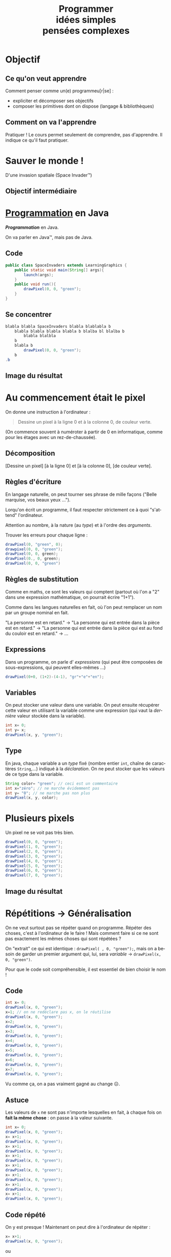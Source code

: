 #+TITLE: Programmer @@latex:\\@@ @@html:<br>@@idées simples @@latex:\\@@ @@html:<br>@@pensées complexes
#+AUTHOR:
#+EMAIL: teaching@bernard-hugueney.org

#+LANGUAGE: fr
#+OPTIONS: toc:1

#+REVEAL_SLIDE_NUMBER: t
#+REVEAL_MARGIN: 0.1

#+BEGIN_SRC elisp :exports none
(require 'ox-reveal)
#+END_SRC

#+REVEAL_ROOT: http://cdn.jsdelivr.net/reveal.js/2.5.0/


#+BEGIN_SRC java :tangle LearningGraphics.java :exports none
  import javafx.application.Application;
  import javafx.scene.Group;
  import javafx.scene.Scene;
  import javafx.scene.canvas.Canvas;
  import javafx.scene.canvas.GraphicsContext;
  import javafx.scene.image.PixelWriter;
  import javafx.scene.paint.Color;
  import javafx.scene.shape.ArcType;
  import javafx.stage.Stage;
  import javafx.stage.StageStyle;

  import java.awt.*;
  import java.util.*;

  public class LearningGraphics extends Application {
      protected int nbPixelsWidth;
      protected int nbPixelsHeight ;
      protected  Canvas canvas;
      protected  GraphicsContext gc;
      protected PixelWriter pw;
      private  int nbEltsWidth;
      private  int nbEltsHeight;
      private int eltSize;
      private static final HashMap<String, javafx.scene.paint.Color> colorNames;
      private static String[][] data;
      static {
          colorNames= new HashMap<String, Color>();
            colorNames.put("black", javafx.scene.paint.Color.BLACK);
            colorNames.put("blue", javafx.scene.paint.Color.BLUE);
            colorNames.put("gray", javafx.scene.paint.Color.GRAY);
            colorNames.put("green", javafx.scene.paint.Color.GREEN);
            colorNames.put("orange", javafx.scene.paint.Color.ORANGE);
            colorNames.put("pink", javafx.scene.paint.Color.PINK);
            colorNames.put("red", javafx.scene.paint.Color.RED);
            colorNames.put("white", javafx.scene.paint.Color.WHITE);
            colorNames.put("yellow", javafx.scene.paint.Color.YELLOW);

      }

      public void init(){
          Dimension screenSize = Toolkit.getDefaultToolkit().getScreenSize();
          nbPixelsWidth = (int)screenSize.getWidth();
          nbPixelsHeight = (int)screenSize.getHeight();
          canvas = new Canvas(nbPixelsWidth, nbPixelsHeight);
          setSize(nbPixelsWidth, nbPixelsHeight);
          gc = canvas.getGraphicsContext2D();
          pw= gc.getPixelWriter();
	  clear("black");
      }

      public static void main(String[] args) {
          launch(args);
      }

      @Override
      public void start(Stage primaryStage) {
        primaryStage.initStyle(StageStyle.UNDECORATED);
          Group root = new Group();
          init();
          run();
          root.getChildren().add(canvas);
          primaryStage.setScene(new Scene(root));
          primaryStage.show();
      }
      public void setSize(int nWidth, int nHeight){
          eltSize= Math.min(nbPixelsWidth/nWidth, nbPixelsHeight/nHeight);
          canvas.setWidth(eltSize*nWidth);
          canvas.setHeight(eltSize*nHeight);
          data= new String [nWidth][nHeight];
      }
      public void drawElt(int posW, int posH, String color){
          gc.setFill(colorNames.get(color));
          gc.fillRect(posW*eltSize, posH*eltSize, eltSize, eltSize);
          data[posW][posH]= color;
      }

      public String dataToCode(){
          String res="setSize("+data.length+","+data[0].length+");\n";
          for(int row= 0; row != data.length; ++row){
              for(int col=0; col != data[row].length; ++col){
                  res+="drawElt("+col+", "+row+", \""
                      +data[col][row]+"\");\n";
              }
          }
          return res;

      }



      public void run() {
      }


      public void drawPixel(int x, int y, String color){
          pw.setColor(x+32, y+32, colorNames.get(color));
      }
      public void clear(String color){
          gc.setFill(colorNames.get(color));
          gc.fillRect(0, 0, nbPixelsWidth, nbPixelsHeight);
      }
      public void wait(int ms){//TODO
      }
  }

#+END_SRC

* Objectif
** Ce qu'on veut apprendre
Comment penser comme un(e) programmeu[r|se] :
- expliciter et décomposer ses objectifs
- composer les primitives dont on dispose (langage & bibliothèques)
** Comment on va l'apprendre
Pratiquer ! Le cours permet seulement de comprendre, pas
d'apprendre. Il indique ce qu'il faut pratiquer.

* Sauver le monde ! 
D'une invasion spatiale (Space Invader™)


[[file:AliensPointsSmall.gif]]

** Objectif intermédiaire

[[file:1-wave-sprites.png]]

* _Programmation_ en Java
/*Programmation*/ en Java.


On va parler en Java™, mais pas de Java.

** Code
#+BEGIN_SRC java :tangle SpaceInvaders1.java
  public class SpaceInvaders extends LearningGraphics {
      public static void main(String[] args){
          launch(args);
      }
      public void run(){
          drawPixel(0, 0, "green");
      }
  }
#+END_SRC
** Se concentrer
#+BEGIN_SRC java
  blabla blabla SpaceInvaders blabla blablabla b
      blabla blabla blabla blabla b blalba bl blalba b
          blabla blalbla
      b
      blabla b 
          drawPixel(0, 0, "green");
      b
  .b
#+END_SRC
** Image du résultat
[[file:1-pixel.png]]

* Au commencement était le pixel
On donne une instruction à l'ordinateur :
#+BEGIN_QUOTE
Dessine un pixel à la ligne 0 et à la colonne 0, de couleur verte.
#+END_QUOTE
(On commence souvent à numéroter à partir de 0 en informatique, comme
pour les étages avec un rez-de-chaussée).
** Décomposition

[Dessine un pixel] [à la ligne 0] et [à la colonne 0], [de couleur verte].

** Règles d'écriture
En langage naturelle, on peut tourner ses phrase de mille façons
("Belle marquise, vos beaux yeux \dots").

 Lorqu'on écrit un programme, il faut respecter strictement ce à quoi
"s'attend" l'ordinateur.

Attention au nombre, à la nature (au /type/)  et à l'ordre des /arguments/.

Trouver les erreurs pour chaque ligne :
#+BEGIN_SRC java
drawPixel(0, "green", 0);
drawpixel(0, 0, "green");
drawPixel(0, 0, green);
drawPixel(0., 0, green);
drawPixel(0, 0, "green")
#+END_SRC

** Règles de substitution

Comme en maths, ce sont les valeurs qui comptent (partout où l'on a
"2" dans une expression mathématique, on pourrait écrire "1+1").

Comme dans les langues naturelles en fait, où l'on peut remplacer un
nom par un groupe nominal en fait.

"La personne est en retard." \rightarrow "La personne qui est entrée
dans la pièce est en retard." \rightarrow "La personne qui est entrée
dans la pièce qui est au fond du couloir est en retard." \rightarrow \dots


** Expressions
Dans un programme, on parle d' /expressions/ (qui peut être composées
de sous-expressions, qui peuvent elles-mêmes \dots)

#+BEGIN_SRC java
drawPixel(0+0, (1+2)-(4-1), "gr"+"e"+"en");
#+END_SRC

** Variables
On peut stocker une valeur dans une variable. On peut ensuite
récupérer cette valeur en utilisant la variable comme une expression
(qui vaut la /dernière/ valeur stockée dans la variable).

#+BEGIN_SRC java
int x= 0;
int y= x;
drawPixel(x, y, "green");
#+END_SRC

** Type
En java, chaque variable a un /type/ fixé (nombre entier =int=, chaîne
de caractères =String=,\dots) indiqué à la /déclaration/. On ne peut
stocker que les valeurs de ce type dans la variable.

#+BEGIN_SRC java
String color= "green"; // ceci est un commentaire
int x="zéro"; // ne marche évidemment pas
int y= "0"; // ne marche pas non plus
drawPixel(x, y, color);
#+END_SRC
* Plusieurs pixels
Un pixel ne se voit pas très bien.
#+BEGIN_SRC java
drawPixel(0, 0, "green");
drawPixel(1, 0, "green");
drawPixel(2, 0, "green");
drawPixel(3, 0, "green");
drawPixel(4, 0, "green");
drawPixel(5, 0, "green");
drawPixel(6, 0, "green");
drawPixel(7, 0, "green");
#+END_SRC

** Image du résultat
[[file:8-pixels.png]]


* Répétitions \rightarrow Généralisation
On ne veut surtout pas se répéter quand on programme. Répéter des
choses, c'est à l'ordinateur de le faire ! Mais comment faire si ce ne
sont pas exactement les mêmes choses qui sont répétées ?

On "extrait" ce qui est identique : =drawPixel( , 0, "green");=, mais
on a besoin de garder un premier argument qui, lui, sera /variable/ \rightarrow
=drawPixel(x, 0, "green")=.


Pour que le code soit compréhensible, il est essentiel de bien choisir le nom !
** Code
#+BEGIN_SRC java
int x= 0;
drawPixel(x, 0, "green");
x=1; // on ne redéclare pas x, on le réutilise
drawPixel(x, 0, "green");
x=2;
drawPixel(x, 0, "green");
x=3;
drawPixel(x, 0, "green");
x=4;
drawPixel(x, 0, "green");
x=5;
drawPixel(x, 0, "green");
x=6;
drawPixel(x, 0, "green");
x=7;
drawPixel(x, 0, "green");
#+END_SRC
Vu comme ça, on a pas vraiment gagné au change ☹.
** Astuce
Les valeurs de =x= ne sont pas n'importe lesquelles en fait, à chaque
fois on *fait la même chose* : on passe à la valeur suivante.
#+BEGIN_SRC java
int x= 0;
drawPixel(x, 0, "green");
x= x+1;
drawPixel(x, 0, "green");
x= x+1;
drawPixel(x, 0, "green");
x= x+1;
drawPixel(x, 0, "green");
x= x+1;
drawPixel(x, 0, "green");
x= x+1;
drawPixel(x, 0, "green");
x= x+1;
drawPixel(x, 0, "green");
x= x+1;
drawPixel(x, 0, "green");
#+END_SRC
** Code répété
On y est presque ! Maintenant on peut dire à l'ordinateur de répéter :
#+BEGIN_SRC java
x= x+1;
drawPixel(x, 0, "green");
#+END_SRC
ou
#+BEGIN_SRC java
drawPixel(x, 0, "green");
x= x+1;
#+END_SRC
* Répétition en boucle
On indique la condition d'arrêt bien sûr:
#+BEGIN_SRC java
  int x=0;
  do{
      drawPixel(x, 0, "green");
      x=x+1;
  }while(x <= 7);
#+END_SRC
** Idiomatismes
En fait, ce type de code est tellement fréquent qu'il y a des façons
plus concises de l'écrire. Par exemple :
#+BEGIN_SRC java
  for(int x=0; x <= 7; x= x+1){
      drawPixel(x, 0, "green");
  }
#+END_SRC
* Un bloc en deux dimensions
** Ce qu'on veut obtenir
[[file:1-block.png]]
** Code naïf
#+BEGIN_SRC java
  for(int x=0; x <= 7; x= x+1){
      drawPixel(x, 0, "green");
  }
  for(int x=0; x <= 7; x= x+1){
      drawPixel(x, 1, "green");
  }
  for(int x=0; x <= 7; x= x+1){
      drawPixel(x, 2, "green");
  }
  for(int x=0; x <= 7; x= x+1){
      drawPixel(x, 3, "green");
  }
  for(int x=0; x <= 7; x= x+1){
      drawPixel(x, 4, "green");
  }
  for(int x=0; x <= 7; x= x+1){
      drawPixel(x, 5, "green");
  }
  for(int x=0; x <= 7; x= x+1){
      drawPixel(x, 6, "green");
  }
  for(int x=0; x <= 7; x= x+1){
      drawPixel(x, 7, "green");
  }
#+END_SRC
** Même transformation
#+BEGIN_SRC java
  int y= 0;
  for(int x=0; x <= 7; x= x+1){
      drawPixel(x, y, "green");
  }
  y= y+1;
  for(int x=0; x <= 7; x= x+1){
      drawPixel(x, y, "green");
  }
  y= y+1;
  for(int x=0; x <= 7; x= x+1){
      drawPixel(x, y, "green");
  }
  y= y+1;
  for(int x=0; x <= 7; x= x+1){
      drawPixel(x, y, "green");
  }
  y= y+1;
  for(int x=0; x <= 7; x= x+1){
      drawPixel(x, y, "green");
  }
  y= y+1;
  for(int x=0; x <= 7; x= x+1){
      drawPixel(x, y, "green");
  }
  y= y+1;
  for(int x=0; x <= 7; x= x+1){
      drawPixel(x, y, "green");
  }
  y= y+1;
  for(int x=0; x <= 7; x= x+1){
      drawPixel(x, y, "green");
  }
#+END_SRC
** Boucles imbriquées
#+BEGIN_SRC java
  for(int y=0; y <= 7; y= y+1){
      for(int x=0; x <= 7; x= x+1){
          drawPixel(x, y, "green");
      }
  }
#+END_SRC
* Généralisation \rightarrow fonction
À partir de la possibilité de dessiner un pixel, on a pu dessiner un
"bloc" de pixels. Ce qui rend =drawPixel()= utile, c'est qu'on peut
l'utiliser pour dessiner des pixels :
- à n'importe quelles coordonnées
- de n'importe quelle couleur

Parce que c'est une /fonction/.
** Dessiner plusieurs blocs
#+BEGIN_SRC java
  for(int y=0; j <= 7; y= y+1){
      for(int x=0; j <= 7; x= x+1){
          drawPixel(x, y, "green");
      }
  }
  for(int y=8; j <= 15; y= y+1){
      for(int x=8; j <= 15; x= x+1){
          drawPixel(x, y, "green");
      }
  }
  for(int y=0; j <= 7; y= y+1){
      for(int x=8; j <= 15; x= x+1){
          drawPixel(x, y, "green");
      }
  }
#+END_SRC
** Généralisation maximale
Dessin de n'importe quel carré :
#+BEGIN_SRC java
for(int y= topLeftY; y < topLeftY+height; y= y+1){
  for(int x= topLeftX; x < topLeftX+width; x= x+1){
    drawPixel(x, y, color);
  }
}
#+END_SRC
#+BEGIN_SRC java
    public void drawSquare(int topLeftX, int topLeftY
                                  , int  width, int height
                                  , String color){
    //...
    }
#+END_SRC
Le nom et l'ordre des arguments sont cohérents avec =drawPixel()=.
** Généralisation spécifique
Dessin de n'importe quel bloc d'un affichage "pixellisé" :
#+BEGIN_SRC java
for(int y= row*BLOCK_SIZE; y < topLeft+ BLOCK_SIZE; y= y+1){
  for(int x= col*BLOCK_SIZE; x < topLeft+ BLOCK_SIZE; x= x+1){
    drawPixel(x, y, color);
  }
}
#+END_SRC
#+BEGIN_SRC java
  public void drawBlock(int col, int row, String color){
//...
}

#+END_SRC

** Quelle abstraction choisir ?
Les deux.
#+BEGIN_SRC java
  public static void drawBlock(int col, int row, String color){
      drawSquare(col*BLOCK_SIZE, row*BLOCK_SIZE
                 , BLOCK_SIZE, BLOCK_SIZE, color);
  }
#+END_SRC
* Dessine-moi un alien !

Un dessin, ce sera des blocs verts selon un motif en deux
dimensions. On ne sait pas encore comment le faire, mais on sait qu'on
peut le faire !

** Résultat désiré
[[file:1-sprite.png]]
** Code pour dessiner une ligne
#+BEGIN_SRC java
drawBlock(1, 3, "green");
drawBlock(2, 3, "green");
drawBlock(4, 3, "green");
drawBlock(5, 3, "green");
drawBlock(6, 3, "green");
drawBlock(8, 3, "green");
drawBlock(9, 3, "green");
#+END_SRC
On voudrait pouvoir stocker un ensemble de valeurs comme ={1, 2, 4, 5,
6, 8, 9}=. On peut utiliser pour cela un /tableau/, qui permet
d'accéder à différentes cases selon leur index.
** Principe du tableau
#+BEGIN_SRC java
int[] row3= {1, 2, 4, 5, 6, 8, 9};
drawBlock(row3[0], 3, "green");
drawBlock(row3[1], 3, "green");
drawBlock(row3[2], 3, "green");
drawBlock(row3[3], 3, "green");
drawBlock(row3[4], 3, "green");
drawBlock(row3[5], 3, "green");
drawBlock(row3[6], 3, "green");
#+END_SRC
#+BEGIN_SRC java
  int[] row3= {1, 2, 4, 5, 6, 8, 9};
  for(int index=0; index < row3.length; index= index+1){
      drawBlock(row3[index], 3, "green");
  }
#+END_SRC
=row3.length= est le nombre de cases du tableau =row3=.
** 2 Dimensions
En fait, on voudrait pouvoir stocker un ensemble de tableaux comme
={{2,8},{3,7},{2,3,4,5,6,7,8},{1, 2, 4, 5, 6, 8, 9}...}=.

On peut (évidemment !) utiliser pour cela un tableau (de tableaux !) :
#+BEGIN_SRC java
  int[][] spaceInvaderRows=
  {{2,8}
   ,{3,7}
   ,{2,3,4,5,6,7,8}
   ,{1, 2, 4, 5, 6, 8, 9}
   ,{0,1,2,3,4,5,6,7,8,9,10}
   ,{0,2,3,4,5,6,7,8,10}
   ,{0,2,8,10}
   ,{3,4,6,7}};
  for(int r=0; r < spaceInvaderRows.length; r= r+1){
      int[] row= spaceInvaderRows[r];
      for(int index=0; index < row.length; index= index+1){
          drawBlock(row[index], r, "green");
      }
  }
#+END_SRC
** Accès direct à un tableau de tableaux
En fait, on peut (évidemment !) utiliser (i.e. indexer) directement le
tableau qui est dans une case d'un tableau :
#+BEGIN_SRC java
  for(int r=0; r < spaceInvaderRows.length; r= r+1){
      for(int index=0; index < row.length; index= index+1){
          drawBlock(spaceInvaderRows[r][index], r, "green");
      }
  }
#+END_SRC
** Image du résultat
[[file:1-sprite.png]]
* Généralisation
On a séparé la définition de l'image d'un alien (le /sprite/
=spaceInvaderRows=) de son affichage. D'ailleurs on fera mieux de
renommer =spaceInvaderRows= en =spaceInvaderSprite= car il vaut mieux
nommer en fonction de ce que ça fait plutôt que ce que c'est. En
effet, on pourrait changer la façon dont on représente le sprite
(e.g. /bitmap/). Pour l'instant un sprite ne peut être que d'une seule
couleur. 

L'affichage est donc indépendant de l'image à représenter, on peut le
réutiliser pour représenter le vaisseau du joueur, les missiles, etc.
Chacun pourra avoir sa couleur propre.
On voudra aussi bien évidemment pourvoir dessiner un sprite
en n'importe quel point (pixellisé) de la fenêtre.
** fonction
#+BEGIN_SRC java
  public void drawSprite(int col, int row, int[][] sprite, String color){
    for(int r=0; r < sprite.length; r= r+1){
        for(int index=0; index < sprite[r].length; index= index+1){
            drawBlock(col+sprite[r][index], row+r, color);
        }
    }
  }
#+END_SRC

* Des vagues d'envahisseurs
Si l'on peut dessiner un pixel/bloc/sprite, on peut en dessiner autant
qu'on veut :
- où on veut
- de la couleur qu'on veut

Puisque que l'on a /implémenté/ cela de façon générique/réutilisable.
** une ligne d'envahisseurs
#+BEGIN_SRC java
  for(int c=0; c < (nbPixelsWidth/BLOCK_SIZE)-(ALIEN_WIDTH+1); c= c + (ALIEN_WIDTH+1)){
      drawSprite(c, 0, spaceInvaderSprite, "green");
  }
#+END_SRC
** Image du résultat
[[file:1-line-sprites.png]]
** une vague d'envahisseur
#+BEGIN_SRC java
  int nbLines= 4;
  for(int line=0; line < nbLines; line= line +1){
    for(int c=0; c < (nbPixelsWidth/BLOCK_SIZE)-(ALIEN_WIDTH+1); c= c + (ALIEN_WIDTH+1)){
        drawSprite(c, line*ALIEN_HEIGHT, spaceInvaderSprite, "green");
    }
#+END_SRC
** Image du résultat
[[file:1-wave-sprites.png]]
* Récapitulatif
#+BEGIN_SRC java :tangle SpaceInvaders.java 
  public class SpaceInvaders extends LearningGraphics {
      public static void main(String[] args){
          launch(args);
      }
      public final static int BLOCK_SIZE= 8;
      public final static int ALIEN_WIDTH= 11;
      public final static int ALIEN_HEIGHT= 11;
      public  void drawSquare(int topLeftX, int topLeftY
                              , int  width, int height
                              , String color){
          for(int y= topLeftY; y < topLeftY+height; y= y+1){
              for(int x= topLeftX; x < topLeftX+width; x= x+1){
                  drawPixel(x, y, color);
              }
          }
      }
      public void drawBlock(int col, int row, String color){
          drawSquare(col*BLOCK_SIZE, row*BLOCK_SIZE, BLOCK_SIZE, BLOCK_SIZE, color);
      }
      public void drawSprite(int col, int row, int[][] sprite, String color){
          for(int r=0; r < sprite.length; r= r+1){
              for(int index=0; index < sprite[r].length; index= index+1){
                  drawBlock(col+sprite[r][index], row+r, color);
              }
          }
      }
#+END_SRC
#+REVEAL: split
#+BEGIN_SRC java :tangle SpaceInvaders.java 

      public void run(){
          int[][] spaceInvaderSprite=
              {{2,8}
               ,{3,7}
               ,{2,3,4,5,6,7,8}
               ,{1, 2, 4, 5, 6, 8, 9}
               ,{0,1,2,3,4,5,6,7,8,9,10}
               ,{0,2,3,4,5,6,7,8,10}
               ,{0,2,8,10}
               ,{3,4,6,7}};
          int nbLines= 4;
          for(int line=0; line < nbLines; line= line +1){
              for(int c=0;
                  c < (nbPixelsWidth/BLOCK_SIZE)
                      -(ALIEN_WIDTH+1)
                      ; c= c + (ALIEN_WIDTH+1)){
                  drawSprite(c, line*ALIEN_HEIGHT, spaceInvaderSprite, "green");
              }
          }
      }
  }
#+END_SRC

* Mouvement :noexport:
Il suffit d'être capable :
- de dessiner
- d'attendre un certain temps
- d'effacer (pour redessiner)

Et de faire cela /en boucle/.
** Code
#+BEGIN_SRC java
  int[] spaceInvaderSprite=
        {{2,8}
     ,{3,7}
     ,{2,3,4,5,6,7,8}
     ,{1, 2, 4, 5, 6, 8, 9}
     ,{0,1,2,3,4,5,6,7,8,9,10}
     ,{0,2,3,4,5,6,7,8,10}
     ,{0,2,8,10}
     ,{3,4,6,7}};


  int c=0;
  int r=0;
  do{
      drawSprite(c, r, spaceInvaderSprite, "green");
      c= c+1;
      wait(20);// en ms
      clear("black");
  }while( c< WIDTH);

#+END_SRC


* Trajectoire :noexport:
On veut aller à droite jusqu'au bord droite, puis en bas, puis à
gauche jusqu'au bord gauche, puis en bas, puis à droite \dots jusqu'au
bord inférieur.

- "aller à droite" \rightarrow =c =c+1=
- "aller à gauche" \rightarrow =c =c-1=
- "aller en bas" \rightarrow =r =r+1=
- "au bord droite" \rightarrow =c <WIDTH=
- "au bord gauche" \rightarrow =c >0=
- "au bord inférieur" \rightarrow =r < HEIGHT=

** Astuce
On veut éviter les "ensuite" qui induisent une *complexité* parce
qu'ils imposent une séquence qui prend en compte ce qui vient d'être
fait. On trouve une reformulation qui ne dépende que de l'état à
chaque instant :
#+BEGIN_QUOTE
Si on est sur une ligne paire (0,2,\dots), si on est au bord droit,
aller en bas, sinon aller à droite.  Sinon (on est donc sur une ligne
impaire), si on est au bord gauche, aller en bas, sinon, aller à gauche.
Tant qu'on est pas au bord inférieur.
#+END_QUOTE

** Code
#+BEGIN_SRC java
  int c=0;
  int r=0;
  do{
      displaySprite(c, r, spaceInvaderSprite, "green");
      if((r % 2)== 0){
          if(c == WIDTH-1){
              r= r+1;
          }else{
              c= c+1;
          }
      }else{
          if(c == 0){
              r= r+1;
          }else{
              c= c-1;
          }
      }
      wait(20);
  }while(r < HEIGHT);
#+END_SRC
